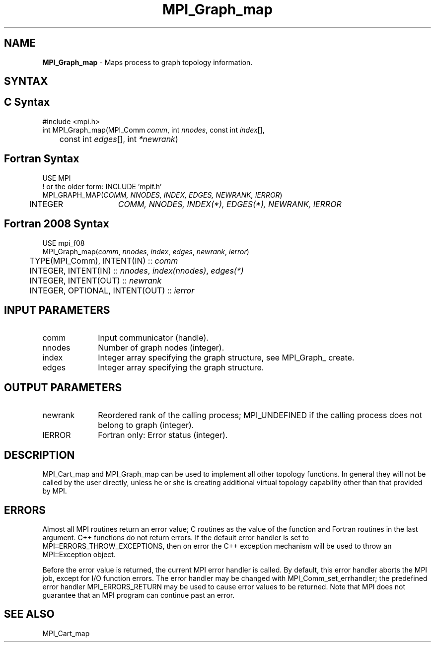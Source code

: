 .\" -*- nroff -*-
.\" Copyright 2013 Los Alamos National Security, LLC. All rights reserved.
.\" Copyright 2010 Cisco Systems, Inc.  All rights reserved.
.\" Copyright 2006-2008 Sun Microsystems, Inc.
.\" Copyright (c) 1996 Thinking Machines Corporation
.\" $COPYRIGHT$
.TH MPI_Graph_map 3 "Feb 23, 2023" "4.1.5" "Open MPI"
.SH NAME
\fBMPI_Graph_map \fP \- Maps process to graph topology information.

.SH SYNTAX
.ft R
.SH C Syntax
.nf
#include <mpi.h>
int MPI_Graph_map(MPI_Comm \fIcomm\fP, int\fI nnodes\fP, const int\fI index\fP[],
	const int\fI edges\fP[], int\fI *newrank\fP)

.fi
.SH Fortran Syntax
.nf
USE MPI
! or the older form: INCLUDE 'mpif.h'
MPI_GRAPH_MAP(\fICOMM, NNODES, INDEX, EDGES, NEWRANK, IERROR\fP)
	INTEGER	\fICOMM, NNODES, INDEX(*), EDGES(*), NEWRANK, IERROR\fP

.fi
.SH Fortran 2008 Syntax
.nf
USE mpi_f08
MPI_Graph_map(\fIcomm\fP, \fInnodes\fP, \fIindex\fP, \fIedges\fP, \fInewrank\fP, \fIierror\fP)
	TYPE(MPI_Comm), INTENT(IN) :: \fIcomm\fP
	INTEGER, INTENT(IN) :: \fInnodes\fP, \fIindex(nnodes)\fP, \fIedges(*)\fP
	INTEGER, INTENT(OUT) :: \fInewrank\fP
	INTEGER, OPTIONAL, INTENT(OUT) :: \fIierror\fP

.fi
.SH INPUT PARAMETERS
.ft R
.TP 1i
comm
Input communicator (handle).
.TP 1i
nnodes
Number of graph nodes (integer).
.TP 1i
index
Integer array specifying the graph structure, see  MPI_Graph_ create.
.TP 1i
edges
Integer array specifying the graph structure.

.SH OUTPUT PARAMETERS
.ft R
.TP 1i
newrank
Reordered rank of the calling process; MPI_UNDEFINED if the calling process does not belong to graph (integer).
.ft R
.TP 1i
IERROR
Fortran only: Error status (integer).

.SH DESCRIPTION
.ft R
MPI_Cart_map and MPI_Graph_map can be used to implement all other topology
functions. In general they will not be called by the user directly, unless he or she is creating additional virtual topology capability other than that provided by MPI.

.SH ERRORS
Almost all MPI routines return an error value; C routines as the value of the function and Fortran routines in the last argument. C++ functions do not return errors. If the default error handler is set to MPI::ERRORS_THROW_EXCEPTIONS, then on error the C++ exception mechanism will be used to throw an MPI::Exception object.
.sp
Before the error value is returned, the current MPI error handler is
called. By default, this error handler aborts the MPI job, except for I/O function errors. The error handler may be changed with MPI_Comm_set_errhandler; the predefined error handler MPI_ERRORS_RETURN may be used to cause error values to be returned. Note that MPI does not guarantee that an MPI program can continue past an error.

.SH SEE ALSO
.sp
MPI_Cart_map

